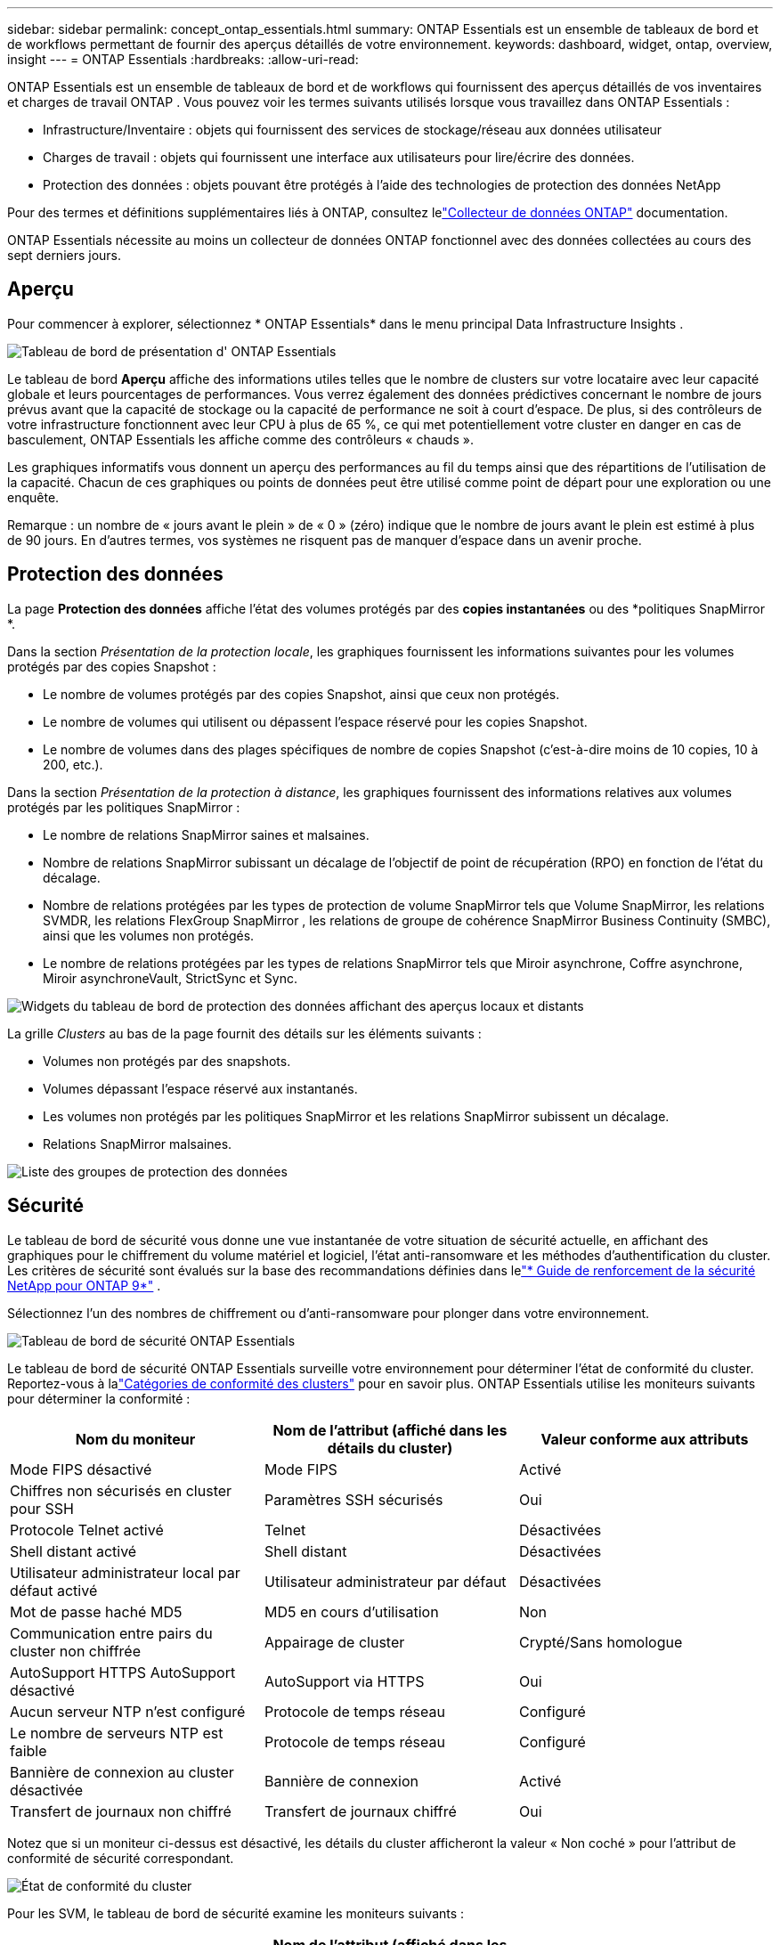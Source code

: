 ---
sidebar: sidebar 
permalink: concept_ontap_essentials.html 
summary: ONTAP Essentials est un ensemble de tableaux de bord et de workflows permettant de fournir des aperçus détaillés de votre environnement. 
keywords: dashboard, widget, ontap, overview, insight 
---
= ONTAP Essentials
:hardbreaks:
:allow-uri-read: 


[role="lead"]
ONTAP Essentials est un ensemble de tableaux de bord et de workflows qui fournissent des aperçus détaillés de vos inventaires et charges de travail ONTAP .  Vous pouvez voir les termes suivants utilisés lorsque vous travaillez dans ONTAP Essentials :

* Infrastructure/Inventaire : objets qui fournissent des services de stockage/réseau aux données utilisateur
* Charges de travail : objets qui fournissent une interface aux utilisateurs pour lire/écrire des données.
* Protection des données : objets pouvant être protégés à l'aide des technologies de protection des données NetApp


Pour des termes et définitions supplémentaires liés à ONTAP, consultez lelink:task_dc_na_cdot.html["Collecteur de données ONTAP"] documentation.

ONTAP Essentials nécessite au moins un collecteur de données ONTAP fonctionnel avec des données collectées au cours des sept derniers jours.



== Aperçu

Pour commencer à explorer, sélectionnez * ONTAP Essentials* dans le menu principal Data Infrastructure Insights .

image:OE_Overview.png["Tableau de bord de présentation d' ONTAP Essentials"]

Le tableau de bord *Aperçu* affiche des informations utiles telles que le nombre de clusters sur votre locataire avec leur capacité globale et leurs pourcentages de performances.  Vous verrez également des données prédictives concernant le nombre de jours prévus avant que la capacité de stockage ou la capacité de performance ne soit à court d'espace.  De plus, si des contrôleurs de votre infrastructure fonctionnent avec leur CPU à plus de 65 %, ce qui met potentiellement votre cluster en danger en cas de basculement, ONTAP Essentials les affiche comme des contrôleurs « chauds ».

Les graphiques informatifs vous donnent un aperçu des performances au fil du temps ainsi que des répartitions de l'utilisation de la capacité.  Chacun de ces graphiques ou points de données peut être utilisé comme point de départ pour une exploration ou une enquête.

Remarque : un nombre de « jours avant le plein » de « 0 » (zéro) indique que le nombre de jours avant le plein est estimé à plus de 90 jours.  En d’autres termes, vos systèmes ne risquent pas de manquer d’espace dans un avenir proche.



== Protection des données

La page *Protection des données* affiche l'état des volumes protégés par des *copies instantanées* ou des *politiques SnapMirror *.

Dans la section _Présentation de la protection locale_, les graphiques fournissent les informations suivantes pour les volumes protégés par des copies Snapshot :

* Le nombre de volumes protégés par des copies Snapshot, ainsi que ceux non protégés.
* Le nombre de volumes qui utilisent ou dépassent l'espace réservé pour les copies Snapshot.
* Le nombre de volumes dans des plages spécifiques de nombre de copies Snapshot (c'est-à-dire moins de 10 copies, 10 à 200, etc.).


Dans la section _Présentation de la protection à distance_, les graphiques fournissent des informations relatives aux volumes protégés par les politiques SnapMirror :

* Le nombre de relations SnapMirror saines et malsaines.
* Nombre de relations SnapMirror subissant un décalage de l'objectif de point de récupération (RPO) en fonction de l'état du décalage.
* Nombre de relations protégées par les types de protection de volume SnapMirror tels que Volume SnapMirror, les relations SVMDR, les relations FlexGroup SnapMirror , les relations de groupe de cohérence SnapMirror Business Continuity (SMBC), ainsi que les volumes non protégés.
* Le nombre de relations protégées par les types de relations SnapMirror tels que Miroir asynchrone, Coffre asynchrone, Miroir asynchroneVault, StrictSync et Sync.


image:DataProtectionDashboard_OverviewWidgets_.png["Widgets du tableau de bord de protection des données affichant des aperçus locaux et distants"]

La grille _Clusters_ au bas de la page fournit des détails sur les éléments suivants :

* Volumes non protégés par des snapshots.
* Volumes dépassant l'espace réservé aux instantanés.
* Les volumes non protégés par les politiques SnapMirror et les relations SnapMirror subissent un décalage.
* Relations SnapMirror malsaines.


image:DataProtectionDashboard_ClusterList.png["Liste des groupes de protection des données"]



== Sécurité

Le tableau de bord de sécurité vous donne une vue instantanée de votre situation de sécurité actuelle, en affichant des graphiques pour le chiffrement du volume matériel et logiciel, l'état anti-ransomware et les méthodes d'authentification du cluster.  Les critères de sécurité sont évalués sur la base des recommandations définies dans lelink:https://www.netapp.com/pdf.html?item=/media/10674-tr4569.pdf["* Guide de renforcement de la sécurité NetApp pour ONTAP 9*"] .

Sélectionnez l’un des nombres de chiffrement ou d’anti-ransomware pour plonger dans votre environnement.

image:OE_SecurityDashboard.png["Tableau de bord de sécurité ONTAP Essentials"]

Le tableau de bord de sécurité ONTAP Essentials surveille votre environnement pour déterminer l'état de conformité du cluster. Reportez-vous à lalink:https://docs.netapp.com/us-en/active-iq-unified-manager/health-checker/reference_cluster_compliance_categories.html["Catégories de conformité des clusters"] pour en savoir plus.  ONTAP Essentials utilise les moniteurs suivants pour déterminer la conformité :

|===
| Nom du moniteur | Nom de l'attribut (affiché dans les détails du cluster) | Valeur conforme aux attributs 


| Mode FIPS désactivé | Mode FIPS | Activé 


| Chiffres non sécurisés en cluster pour SSH | Paramètres SSH sécurisés | Oui 


| Protocole Telnet activé | Telnet | Désactivées 


| Shell distant activé | Shell distant | Désactivées 


| Utilisateur administrateur local par défaut activé | Utilisateur administrateur par défaut | Désactivées 


| Mot de passe haché MD5 | MD5 en cours d'utilisation | Non 


| Communication entre pairs du cluster non chiffrée | Appairage de cluster | Crypté/Sans homologue 


| AutoSupport HTTPS AutoSupport désactivé | AutoSupport via HTTPS | Oui 


| Aucun serveur NTP n'est configuré | Protocole de temps réseau | Configuré 


| Le nombre de serveurs NTP est faible | Protocole de temps réseau | Configuré 


| Bannière de connexion au cluster désactivée | Bannière de connexion | Activé 


| Transfert de journaux non chiffré | Transfert de journaux chiffré | Oui 
|===
Notez que si un moniteur ci-dessus est désactivé, les détails du cluster afficheront la valeur « Non coché » pour l'attribut de conformité de sécurité correspondant.

image:OE_Cluster_Compliance_Example.png["État de conformité du cluster"]

Pour les SVM, le tableau de bord de sécurité examine les moniteurs suivants :

|===
| Nom du moniteur | Nom de l'attribut (affiché dans les paramètres de la machine virtuelle de stockage) | Valeur conforme aux attributs 


| Chiffres non sécurisés de la machine virtuelle de stockage pour SSH | Paramètres SSH sécurisés | Oui 


| Bannière de connexion à la machine virtuelle de stockage désactivée | Bannière de connexion | Activé 


| Journal d'audit de la machine virtuelle de stockage désactivé | Journal d'audit | Activé 
|===
Dans la liste des clusters, sélectionnez _Afficher les détails_ pour chaque cluster afin d'ouvrir un panneau coulissant vous montrant les paramètres actuels pour _Cluster, Storage VM_ ou _Anti-Ransomware_.

Les détails du cluster incluent l’état de la connexion, les informations sur le certificat et bien plus encore :image:OE_Cluster_Slideout.png["Panneau coulissant de détails de cluster"]

Les détails de la machine virtuelle de stockage affichent les informations d'audit et SSH :image:OE_Storage_Slideout.png["Onglet Stockage"]

Les détails anti-ransomware indiquent si une machine virtuelle de stockage est protégée par la protection anti-ransomware d'ONTAP ou par la sécurité de la charge de travail Data Infrastructure Insights .  Notez que la colonne ONTAP ARP affiche l'état actuel de la protection anti-ransomware intégrée d'ONTAP, qui est configurée sur le système ONTAP .  La sécurité de la charge de travail de Data Infrastructure Insights peut être activée en sélectionnant « Protéger » dans cette colonne.image:OE_Anti-Ransomware_Slideout.png["Onglet Anti-Ransomware"]



== Alertes

Ici, vous pouvez consulter les alertes actives sur votre locataire et analyser rapidement les problèmes potentiels.  Sélectionnez l’onglet _Résolu_ pour afficher les alertes qui ont été résolues.

image:OE_Alerts.png["Liste des alertes essentielles ONTAP"]



== Infrastructure

La page *Infrastructure* ONTAP Essentials vous donne une vue de l'état et des performances du cluster, à l'aide de requêtes prédéfinies (mais davantage personnalisables) sur tous les objets ONTAP de base.  Sélectionnez le type d’objet que vous souhaitez explorer (cluster, pool de stockage, etc.) et choisissez d’afficher les informations de santé ou de performances.  Définissez des filtres pour approfondir les systèmes individuels.

image:ONTAP_Essentials_Health_Performance.png["Sélections d'infrastructure pour les pools de stockage"]

Page d'infrastructure affichant l'état du cluster :image:ONTAP_Essentials_Infrastructure_A.png["Objets d'infrastructure à explorer"]



== Réseautage

ONTAP Essentials Networking vous offre une vue d'ensemble de votre infrastructure FC, NVME FC, Ethernet et iSCSI.  Sur ces pages, vous pouvez explorer des éléments tels que les ports de vos clusters et leurs nœuds.

image:ONTAP_Essentials_Alerts_Menu.png["Menu réseau ONTAP Essentials"] image:ONTAP_Essentials_Alerts_Page.png["Page FC ONTAP Essentials Networking affichant les ports dans les nœuds du cluster"]



== Charges de travail

Affichez et explorez les charges de travail sur les LUN/volumes, les partages NFS ou SMB ou les Qtrees sur votre locataire.

image:ONTAP_Essentials_Workloads_Menu.png["Menu des charges de travail"]

image:ONTAP_Essentials_Workloads_Page.png["Page de liste des charges de travail"]
